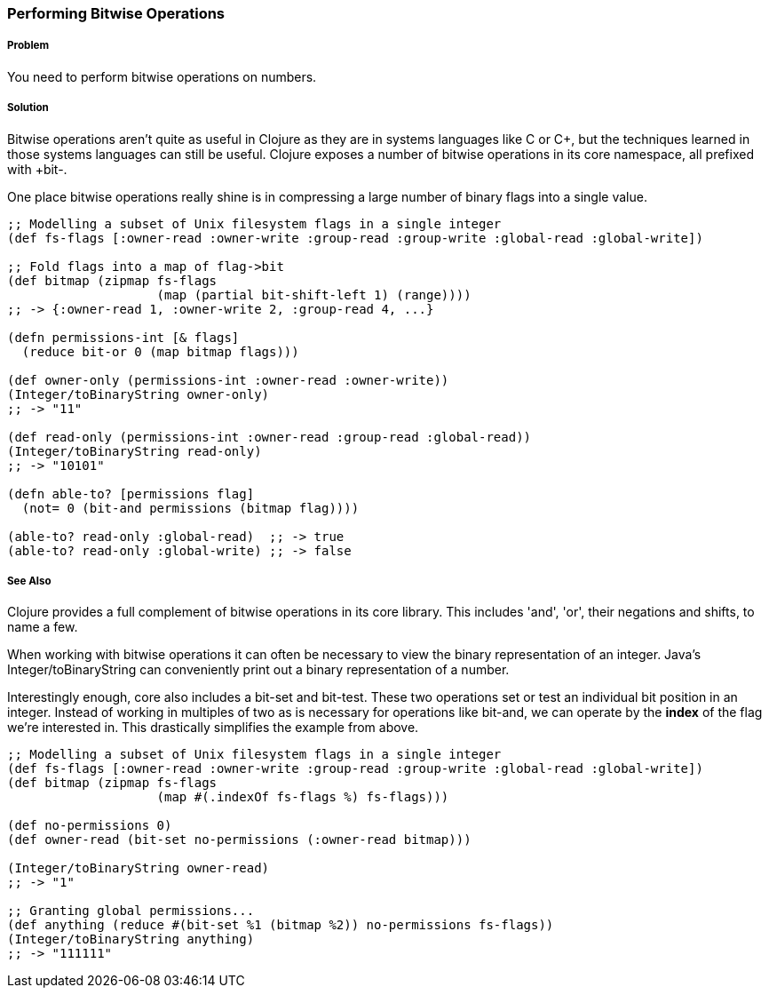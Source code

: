 === Performing Bitwise Operations

===== Problem

You need to perform bitwise operations on numbers.

===== Solution

Bitwise operations aren't quite as useful in Clojure as they are in
systems languages like C or C++, but the techniques learned in those
systems languages can still be useful. Clojure exposes a number of
bitwise operations in its core namespace, all prefixed with +bit-+.

One place bitwise operations really shine is in compressing a large
number of binary flags into a single value.

[source,clojure]
----
;; Modelling a subset of Unix filesystem flags in a single integer
(def fs-flags [:owner-read :owner-write :group-read :group-write :global-read :global-write])

;; Fold flags into a map of flag->bit
(def bitmap (zipmap fs-flags
                    (map (partial bit-shift-left 1) (range))))
;; -> {:owner-read 1, :owner-write 2, :group-read 4, ...}

(defn permissions-int [& flags]
  (reduce bit-or 0 (map bitmap flags)))

(def owner-only (permissions-int :owner-read :owner-write))
(Integer/toBinaryString owner-only)
;; -> "11"

(def read-only (permissions-int :owner-read :group-read :global-read))
(Integer/toBinaryString read-only)
;; -> "10101"

(defn able-to? [permissions flag]
  (not= 0 (bit-and permissions (bitmap flag))))

(able-to? read-only :global-read)  ;; -> true
(able-to? read-only :global-write) ;; -> false
----

===== See Also

Clojure provides a full complement of bitwise operations in its core
library. This includes 'and', 'or', their negations and shifts, to name a few.

When working with bitwise operations it can often be necessary to view
the binary representation of an integer. Java's
+Integer/toBinaryString+ can conveniently print out a binary
representation of a number. 

Interestingly enough, core also includes a +bit-set+ and +bit-test+.
These two operations set or test an individual bit position in an
integer. Instead of working in multiples of two as is necessary for
operations like +bit-and+, we can operate by the *index* of the flag
we're interested in. This drastically simplifies the example from
above.


[source,clojure]
----
;; Modelling a subset of Unix filesystem flags in a single integer
(def fs-flags [:owner-read :owner-write :group-read :group-write :global-read :global-write])
(def bitmap (zipmap fs-flags
                    (map #(.indexOf fs-flags %) fs-flags)))

(def no-permissions 0)
(def owner-read (bit-set no-permissions (:owner-read bitmap)))

(Integer/toBinaryString owner-read)
;; -> "1"

;; Granting global permissions...
(def anything (reduce #(bit-set %1 (bitmap %2)) no-permissions fs-flags))
(Integer/toBinaryString anything)
;; -> "111111"
----

